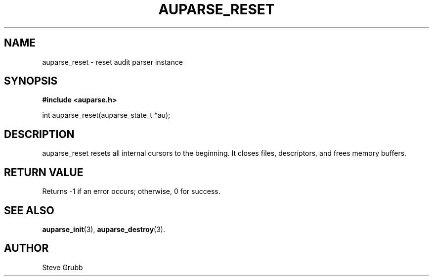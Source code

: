 .TH "AUPARSE_RESET" "3" "Sep 2014" "Red Hat" "Linux Audit API"
.SH NAME
auparse_reset \- reset audit parser instance
.SH "SYNOPSIS"
.B #include <auparse.h>
.sp
int auparse_reset(auparse_state_t *au);

.SH "DESCRIPTION"

auparse_reset resets all internal cursors to the beginning. It closes files, descriptors, and frees memory buffers.

.SH "RETURN VALUE"

Returns \-1 if an error occurs; otherwise, 0 for success.

.SH "SEE ALSO"

.BR auparse_init (3), 
.BR auparse_destroy (3).

.SH AUTHOR
Steve Grubb
